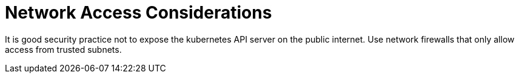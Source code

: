 = Network Access Considerations

It is good security practice not to expose the kubernetes API server on the public internet.
Use network firewalls that only allow access from trusted subnets.
